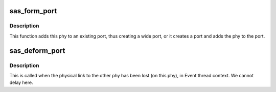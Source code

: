 .. -*- coding: utf-8; mode: rst -*-
.. src-file: drivers/scsi/libsas/sas_port.c

.. _`sas_form_port`:

sas_form_port
=============

.. c:function:: void sas_form_port(struct asd_sas_phy *phy)

    - add this phy to a port

    :param struct asd_sas_phy \*phy:
        the phy of interest

.. _`sas_form_port.description`:

Description
-----------

This function adds this phy to an existing port, thus creating a wide
port, or it creates a port and adds the phy to the port.

.. _`sas_deform_port`:

sas_deform_port
===============

.. c:function:: void sas_deform_port(struct asd_sas_phy *phy, int gone)

    - remove this phy from the port it belongs to

    :param struct asd_sas_phy \*phy:
        the phy of interest

    :param int gone:
        *undescribed*

.. _`sas_deform_port.description`:

Description
-----------

This is called when the physical link to the other phy has been
lost (on this phy), in Event thread context. We cannot delay here.

.. This file was automatic generated / don't edit.

